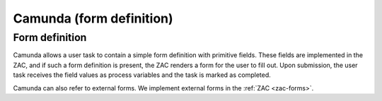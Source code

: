 .. _camunda-forms:

Camunda (form definition)
=========================

Form definition
---------------

Camunda allows a user task to contain a simple form definition with primitive fields.
These fields are implemented in the ZAC, and if such a form definition is present,
the ZAC renders a form for the user to fill out. Upon submission, the user task receives
the field values as process variables and the task is marked as completed.

Camunda can also refer to external forms. We implement external forms in the :ref:`ZAC <zac-forms>`.